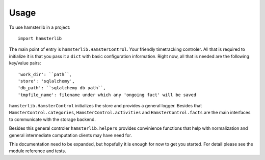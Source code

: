 ========
Usage
========

To use hamsterlib in a project::

    import hamsterlib

The main point of entry is ``hamsterlib.HamsterControl``. Your friendly timetracking
controler. All that is required to initialize it is that you pass it a ``dict`` with basic
configuration information. Right now, all that is needed are the following key/value
pairs::

        'work_dir': ``path``,
        'store': 'sqlalchemy',
        'db_path': ``sqlalchemy db path``,
        'tmpfile_name': filename under which any 'ongoing fact' will be saved

``hamsterlib.HamsterControl`` initializes the store and provides a general logger.
Besides that ``HamsterControl.categories``, ``HamsterControl.activities`` and 
``HamsterControl.facts`` are the main interfaces to communicate with the storage backend.

Besides this general controler ``hamsterlib.helpers`` provides convinience functions
that help with normalization and general intermediate computation clients may have need
for.

This documentation need to be expanded, but hopefully it is enough for now to get 
you started. For detail please see the module reference and tests.



        
